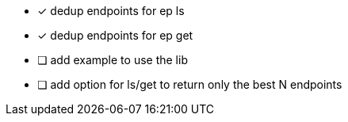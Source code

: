 - [x] dedup endpoints for ep ls
- [x] dedup endpoints for ep get
- [ ] add example to use the lib
- [ ] add option for ls/get to return only the best N endpoints
